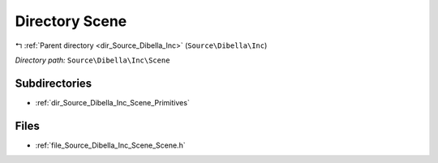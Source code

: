 .. _dir_Source_Dibella_Inc_Scene:


Directory Scene
===============


|exhale_lsh| :ref:`Parent directory <dir_Source_Dibella_Inc>` (``Source\Dibella\Inc``)

.. |exhale_lsh| unicode:: U+021B0 .. UPWARDS ARROW WITH TIP LEFTWARDS

*Directory path:* ``Source\Dibella\Inc\Scene``

Subdirectories
--------------

- :ref:`dir_Source_Dibella_Inc_Scene_Primitives`


Files
-----

- :ref:`file_Source_Dibella_Inc_Scene_Scene.h`


